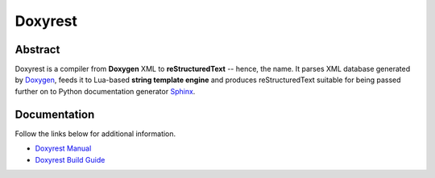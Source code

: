 .. .............................................................................
..
..  This file is part of the Doxyrest toolkit.
..
..  Doxyrest is distributed under the MIT license.
..  For details see accompanying license.txt file,
..  the public copy of which is also available at:
..  http://tibbo.com/downloads/archive/doxyrest/license.txt
..
.. .............................................................................

Doxyrest
========
.. image:: https://travis-ci.org/vovkos/doxyrest.svg?branch=master
	:target: https://travis-ci.org/vovkos/doxyrest
.. image:: https://ci.appveyor.com/api/projects/status/n41qiwei26t7o0pq?svg=true
	:target: https://ci.appveyor.com/project/vovkos/doxyrest

Abstract
--------

Doxyrest is a compiler from **Doxygen** XML to **reStructuredText** -- hence, the name. It parses XML database generated by `Doxygen <http://www.stack.nl/~dimitri/doxygen/>`_, feeds it to Lua-based **string template engine** and produces reStructuredText suitable for being passed further on to Python documentation generator `Sphinx <http://www.sphinx-doc.org>`_.

.. image:: /doc/manual/images/doxyrest-pipeline.png

Documentation
-------------

Follow the links below for additional information.

* `Doxyrest Manual <https://vovkos.github.io/doxyrest/manual>`_
* `Doxyrest Build Guide <https://vovkos.github.io/doxyrest/build-guide>`_
